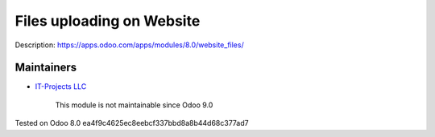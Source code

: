 Files uploading on Website
==========================

Description: https://apps.odoo.com/apps/modules/8.0/website_files/

Maintainers
-----------
* `IT-Projects LLC <https://it-projects.info>`__

	  This module is not maintainable since Odoo 9.0
    
Tested on Odoo 8.0 ea4f9c4625ec8eebcf337bbd8a8b44d68c377ad7
